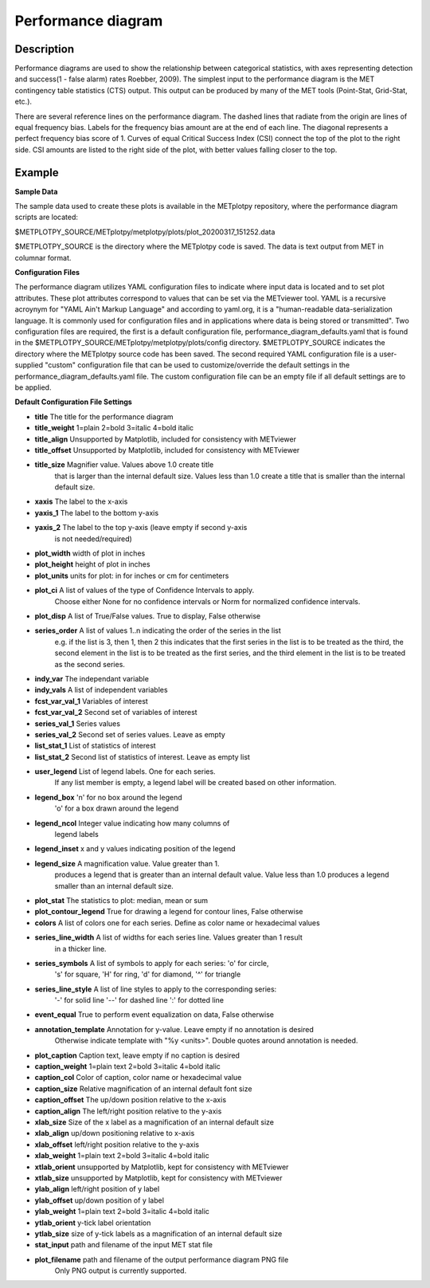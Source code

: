 Performance diagram
===========================================

Description
~~~~~~~~~~~

Performance diagrams are used to show the relationship between categorical statistics, with 
axes representing detection and success(1 - false alarm) rates Roebber, 2009).  
The simplest input to the performance diagram is the MET contingency table statistics (CTS) 
output.  This output can be produced by many of the MET tools (Point-Stat, Grid-Stat, etc.). 


There are several reference lines on the performance diagram.  The dashed lines that radiate
from the origin are lines of equal frequency bias.  Labels for the frequency bias amount are
at the end of each line. The diagonal represents a perfect frequency bias score of 1.  Curves
of equal Critical Success Index (CSI) connect the top of the plot to the right side.  CSI 
amounts are listed to the right side of the plot, with better values falling closer to the top.

Example
~~~~~~~

**Sample Data**

The sample data used to create these plots is available in the METplotpy repository, where the 
performance diagram scripts are located:

$METPLOTPY_SOURCE/METplotpy/metplotpy/plots/plot_20200317_151252.data

$METPLOTPY_SOURCE is the directory where the METplotpy code is saved.  The data is text
output from MET in columnar format.



**Configuration Files**

The performance diagram utilizes YAML configuration files to indicate where input data is located and 
to set plot attributes. These plot attributes correspond to values that can be set via the METviewer 
tool. YAML is a recursive acroynym for "YAML Ain't Markup Language" and according to yaml.org, 
it is a "human-readable data-serialization language. It is commonly used for configuration files 
and in applications where data is being stored or transmitted".  Two configuration files are required, 
the first is a default configuration file, performance_diagram_defaults.yaml that is found in the 
$METPLOTPY_SOURCE/METplotpy/metplotpy/plots/config directory. $METPLOTPY_SOURCE indicates the directory
where the METplotpy source code has been saved.  The second required YAML configuration file is a 
user-supplied "custom" configuration file that can be used to customize/override the default 
settings in the performance_diagram_defaults.yaml file.  The custom configuration file can be an empty 
file if all default settings are to be applied.   

**Default Configuration File Settings**

* **title**   The title for the performance diagram

* **title_weight** 1=plain 2=bold 3=italic 4=bold italic

* **title_align**   Unsupported by Matplotlib, included for consistency with METviewer

* **title_offset**  Unsupported by Matplotlib, included for consistency with METviewer

* **title_size**   Magnifier value. Values above 1.0 create title 
               that is larger than the internal default size. 
               Values less than 1.0 create a title that is 
               smaller than the internal default size.

* **xaxis**  The label to the x-axis

* **yaxis_1**  The label to the bottom y-axis

* **yaxis_2**  The label to the top y-axis (leave empty if second y-axis 
           is not needed/required)

* **plot_width**  width of plot in inches

* **plot_height** height of plot in inches

* **plot_units**  units for plot: in for inches or cm for centimeters

* **plot_ci**      A list of values of the type of Confidence Intervals to apply.
               Choose either None for no confidence intervals or Norm for 
               normalized confidence intervals.
               

* **plot_disp**     A list of True/False values. True to display, False otherwise

* **series_order**  A list of values 1..n indicating the order of the series in the list
               e.g. if the list is 3, then 1, then 2 this indicates that the first
               series in the list is to be treated as the third, the second element
               in the list is to be treated as the first series, and the third 
               element in the list is to be treated as the second series.
 
* **indy_var**     The independant variable

* **indy_vals**    A list of independent variables

* **fcst_var_val_1**   Variables of interest

* **fcst_var_val_2**   Second set of variables of interest
                 
* **series_val_1** Series values

* **series_val_2**  Second set of series values. Leave as empty

* **list_stat_1**   List of statistics of interest 

* **list_stat_2**   Second list of statistics of interest. Leave as empty list

* **user_legend**   List of legend labels.  One for each series.
                    If any list member is empty, a legend label will be created based
                    on other information.

* **legend_box**    'n' for no box around the legend
                    'o' for a box drawn around the legend

* **legend_ncol**    Integer value indicating how many columns of
                     legend labels

* **legend_inset**   x and y values indicating position of the legend

* **legend_size**    A magnification value.  Value greater than 1.
                     produces a legend that is greater than an internal
                     default value.  Value less than 1.0 produces
                     a legend smaller than an internal default size.

* **plot_stat**      The statistics to plot: median, mean or sum

* **plot_contour_legend**  True for drawing a legend for contour lines, False otherwise

* **colors**   A list of colors one for each series. Define as color name or hexadecimal values  

* **series_line_width**   A list of widths for each series line.  Values greater than 1 result 
                           in a thicker line.

* **series_symbols**     A list of symbols to apply for each series: 'o' for circle, 
                         's' for square, 'H' for ring,
                         'd' for diamond, '^' for triangle

* **series_line_style**  A list of line styles to apply to the corresponding series:
	                 '-' for solid line
                         '--' for dashed line
                         ':' for dotted line

* **event_equal**      True to perform event equalization on data, False otherwise

* **annotation_template**  Annotation for y-value.  Leave empty if no annotation is desired
                           Otherwise indicate template with "%y <units>".  Double quotes around
                           annotation is needed.

* **plot_caption**     Caption text, leave empty if no caption is desired

* **caption_weight**   1=plain text 2=bold 3=italic 4=bold italic

* **caption_col**      Color of caption, color name or hexadecimal value

* **caption_size**     Relative magnification of an internal default font size

* **caption_offset**   The up/down position relative to the x-axis

* **caption_align**    The left/right position relative to the y-axis

* **xlab_size**        Size of the x label as a magnification of an internal default size

* **xlab_align**       up/down positioning relative to x-axis

* **xlab_offset**      left/right position relative to the y-axis 

* **xlab_weight**     1=plain text 2=bold 3=italic 4=bold italic

* **xtlab_orient**    unsupported by Matplotlib, kept for consistency with METviewer

* **xtlab_size**      unsupported by Matplotlib, kept for consistency with METviewer

* **ylab_align**      left/right position of y label

* **ylab_offset**     up/down position of y label

* **ylab_weight**     1=plain text 2=bold 3=italic 4=bold italic

* **ytlab_orient**    y-tick label orientation

* **ytlab_size**      size of y-tick labels as a magnification of an internal default size

* **stat_input**      path and filename of the input MET stat file

* **plot_filename**   path and filename of the output performance diagram PNG file
                      Only PNG output is currently supported.



